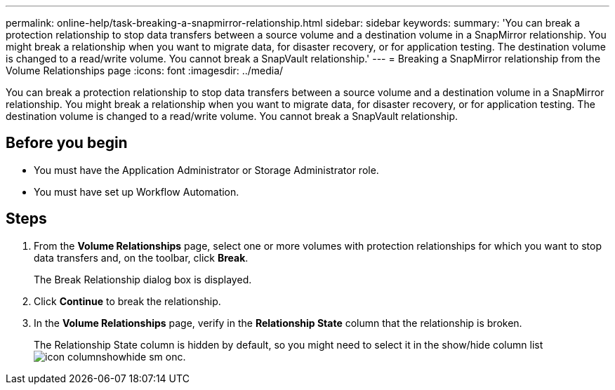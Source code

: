 ---
permalink: online-help/task-breaking-a-snapmirror-relationship.html
sidebar: sidebar
keywords: 
summary: 'You can break a protection relationship to stop data transfers between a source volume and a destination volume in a SnapMirror relationship. You might break a relationship when you want to migrate data, for disaster recovery, or for application testing. The destination volume is changed to a read/write volume. You cannot break a SnapVault relationship.'
---
= Breaking a SnapMirror relationship from the Volume Relationships page
:icons: font
:imagesdir: ../media/

[.lead]
You can break a protection relationship to stop data transfers between a source volume and a destination volume in a SnapMirror relationship. You might break a relationship when you want to migrate data, for disaster recovery, or for application testing. The destination volume is changed to a read/write volume. You cannot break a SnapVault relationship.

== Before you begin

* You must have the Application Administrator or Storage Administrator role.
* You must have set up Workflow Automation.

== Steps

. From the *Volume Relationships* page, select one or more volumes with protection relationships for which you want to stop data transfers and, on the toolbar, click *Break*.
+
The Break Relationship dialog box is displayed.

. Click *Continue* to break the relationship.
. In the *Volume Relationships* page, verify in the *Relationship State* column that the relationship is broken.
+
The Relationship State column is hidden by default, so you might need to select it in the show/hide column list image:../media/icon-columnshowhide-sm-onc.gif[].
